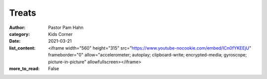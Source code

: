 Treats
======

:author: Pastor Pam Hahn
:category: Kids Corner
:date: 2021-03-21
:list_content: <iframe width="560" height="315" src="https://www.youtube-nocookie.com/embed/lCn0fYKEEjU" frameborder="0" allow="accelerometer; autoplay; clipboard-write; encrypted-media; gyroscope; picture-in-picture" allowfullscreen></iframe>
:more_to_read: False
